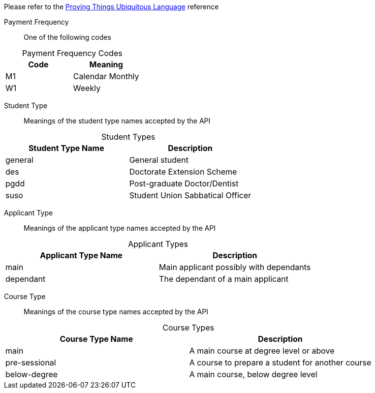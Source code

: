 
Please refer to the link:https://homeofficegovuk.sharepoint.com/teams/HomeOfficeDigital/Sheffield%20Hub/_layouts/15/guestaccess.aspx?guestaccesstoken=o9EgBQ0KHD7LebawhK0TuEkbhGoJd5bdwaesZzWVTEo%3d&docid=010a58383e193416c8c8d22124c97a265[Proving Things Ubiquitous Language^] reference


Payment Frequency:: One of the following codes
[caption=]
.Payment Frequency Codes
|===
|Code|Meaning

|M1
|Calendar Monthly
|W1
|Weekly

|===


Student Type:: Meanings of the student type names accepted by the API
[caption=]
.Student Types
|===
|Student Type Name|Description

|general
|General student
|des
|Doctorate Extension Scheme
|pgdd
|Post-graduate Doctor/Dentist
|suso
|Student Union Sabbatical Officer

|===

Applicant Type:: Meanings of the applicant type names accepted by the API
[caption=]
.Applicant Types
|===
|Applicant Type Name|Description

|main
|Main applicant possibly with dependants
|dependant
|The dependant of a main applicant

|===

Course Type:: Meanings of the course type names accepted by the API
[caption=]
.Course Types
|===
|Course Type Name|Description

|main
|A main course at degree level or above
|pre-sessional
|A course to prepare a student for another course
|below-degree
|A main course, below degree level

|===
